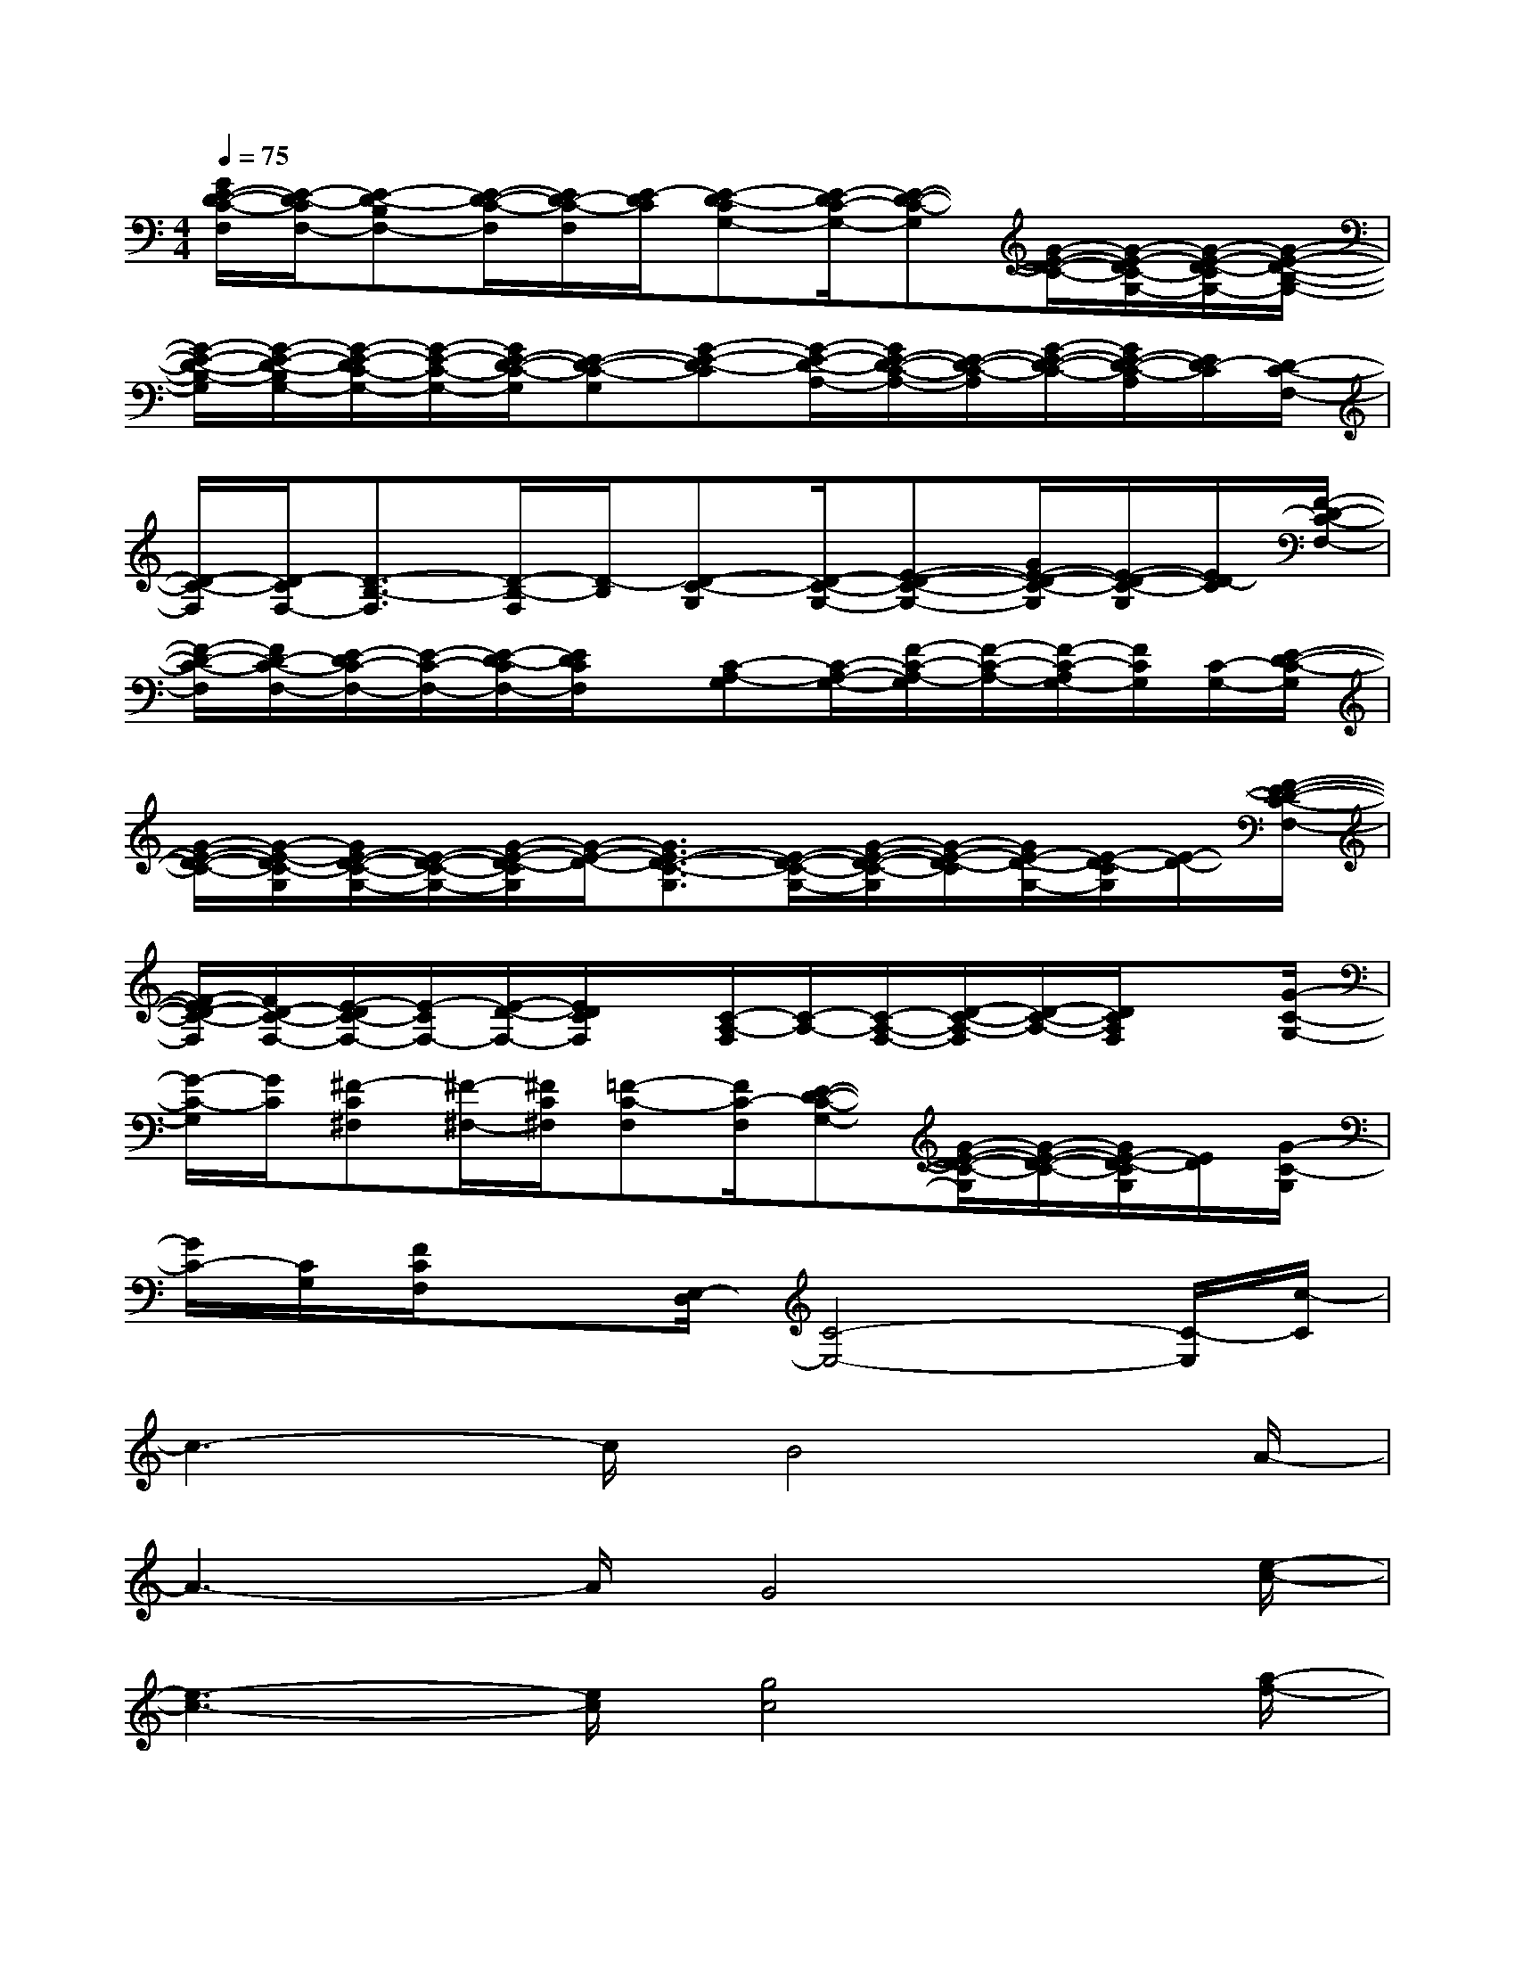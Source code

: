 X:1
T:
M:4/4
L:1/8
Q:1/4=75
K:C%0sharps
V:1
[G/2E/2-D/2-C/2-F,/2][E/2-D/2-C/2F,/2-][E-D-B,F,-][E/2-D/2-C/2-F,/2][E/2D/2-C/2-F,/2][E/2-D/2C/2][E-D-CG,-][E/2-D/2C/2-G,/2-][E-D-C-G,][G/2-E/2-D/2-C/2-][G/2-E/2-D/2C/2-G,/2-][G/2-E/2-D/2-C/2G,/2-][G/2-E/2-D/2-B,/2-G,/2-]|
[G/2-E/2-D/2-B,/2-G,/2][G/2-E/2-D/2-B,/2G,/2-][G/2-E/2-D/2C/2-G,/2-][G/2-E/2-C/2-G,/2-][G/2E/2-D/2-C/2-G,/2][E-D-C-G,][G-E-D-C][G/2-E/2-D/2-A,/2-][G/2E/2-D/2-C/2-A,/2-][E/2-D/2-C/2-A,/2][G/2-E/2-D/2-C/2-][G/2E/2-D/2-C/2-A,/2][E/2D/2-C/2][D/2-C/2-F,/2-]|
[D/2-C/2-F,/2][D/2-C/2F,/2-][D3/2-B,3/2-F,3/2][D/2-B,/2-F,/2][D/2-B,/2][D-C-G,][D/2-C/2-G,/2-][E-D-C-G,-][G/2E/2-D/2-C/2-G,/2][E/2-D/2-C/2-G,/2][E/2D/2-C/2][F/2-D/2-C/2-F,/2-]|
[F/2-D/2-C/2-F,/2][F/2D/2-C/2-F,/2-][E/2-D/2C/2-F,/2-][E/2-C/2-F,/2-][E/2-D/2-C/2F,/2-][E/2D/2C/2F,/2]x/2[C-A,-G,][C/2-A,/2-G,/2-][F/2-C/2-A,/2-G,/2][F/2-C/2-A,/2-][F/2-C/2-A,/2G,/2-][F/2C/2G,/2][C/2-G,/2-][E/2-D/2-C/2-G,/2]|
[G/2-E/2-D/2-C/2-][G/2-E/2-D/2C/2-G,/2][G/2E/2-D/2-C/2-G,/2-][E/2-D/2-C/2-G,/2-][G/2-E/2-D/2-C/2G,/2][G/2-E/2-D/2-][G3/2E3/2-D3/2-C3/2-G,3/2][E/2-D/2-C/2-G,/2-][G/2-E/2-D/2-C/2-G,/2][G/2-E/2-D/2-C/2][G/2E/2-D/2-G,/2-][E/2-D/2-C/2G,/2][E/2-D/2-][F/2-E/2-D/2-C/2-F,/2-]|
[F/2-E/2D/2-C/2-F,/2][F/2D/2-C/2-F,/2-][E/2-D/2C/2-F,/2-][E/2-C/2F,/2-][E/2-D/2-F,/2-][E/2D/2C/2F,/2]x/2[C/2-A,/2-F,/2][C/2-A,/2-][C/2-A,/2-F,/2-][D/2-C/2-A,/2-F,/2][D/2-C/2-A,/2-][D/2C/2A,/2F,/2]x[G/2-C/2-G,/2-]|
[G/2-C/2-G,/2][G/2C/2][^F-C^F,][^F/2-^F,/2-][^F/2C/2^F,/2][=F-C-F,][F/2C/2-F,/2][E-D-C-G,-][G/2-E/2-D/2-C/2-G,/2][G/2-E/2-D/2-C/2-][G/2E/2-D/2-C/2G,/2][E/2D/2][G/2-C/2-G,/2]|
[G/2C/2-][C/2G,/2][F/2C/2F,/2]x[E,/2-D,/2][C4-E,4-][C/2-E,/2][c/2-C/2]|
c3-c/2B4A/2-|
A3-A/2G4[e/2-c/2-]|
[e3-c3-][e/2c/2][g4c4][a/2-f/2-]|
[a3f3-]f/2[c3-A3-][c/2A/2]x/2[e/2-c/2-]|
[e3c3]x/2[f4c4][a/2-c/2-]|
[a3c3-]c/2[g4d4][e/2-c/2-]|
[e3-c3-][e/2c/2][f3-A3-][f/2A/2]x/2[c/2-A/2-]|
[c3A3]x/2[^d2-^G2-][^d3/2^A3/2-^G3/2-][^A-^G-]